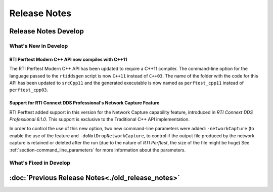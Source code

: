 .. _section-release_notes:

Release Notes
=============

.. raw:: html

    <p style="color:#004C97"; align="centerw"><strong>
    Now you can extend RTI Perftest to work with other ecosystems, use more
    friendly output formats for visualization or comparison and perform tests
    using your own data as payload!
    </strong></p>

Release Notes Develop
---------------------

What's New in Develop
~~~~~~~~~~~~~~~~~~~~~

RTI Perftest Modern C++ API now compiles with C++11 |enhancedTag|
+++++++++++++++++++++++++++++++++++++++++++++++++++++++++++++++++

The RTI Perftest Modern C++ API has been updated to require a C++11 compiler. The
command-line option for the language passed to the ``rtiddsgen`` script is now
``C++11`` instead of ``C++03``. The name of the folder with the code for this API
has been updated to ``srcCpp11`` and the generated executable is now named as
``perftest_cpp11`` instead of ``perftest_cpp03``.

Support for RTI Connext DDS Professional's Network Capture Feature |newTag|
+++++++++++++++++++++++++++++++++++++++++++++++++++++++++++++++++++++++++++

RTI Perftest added support in this version for the Network Capture capability
feature, introduced in *RTI Connext DDS Professional 6.1.0*. This support is
exclusive to the Traditional C++ API implementation.

In order to control the use of this new option, two new command-line parameters
were added: ``-networkCapture`` (to enable the use of the feature and
``-doNotDropNetworkCapture``, to control if the output file produced by the
network capture is retained or deleted after the run (due to the nature of *RTI
Perftest*, the size of the file might be huge) See :ref:`section-command_line_parameters` for
more information about the parameters.

What's Fixed in Develop
~~~~~~~~~~~~~~~~~~~~~~~

:doc:`Previous Release Notes<./old_release_notes>`
--------------------------------------------------

.. |latestReleaseHeader| image:: _static/Perftest_latest_release_header.png
.. |previousReleasesHeader| image:: _static/Perftest_previous_releases_header.png
.. |newTag| image:: _static/new.png
.. |fixedTag| image:: _static/fixed.png
.. |enhancedTag| image:: _static/enhanced.png
